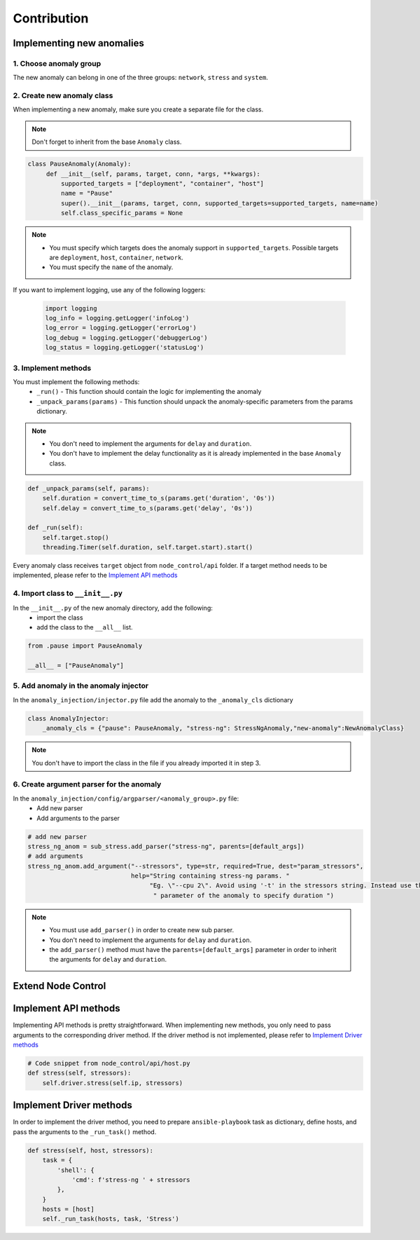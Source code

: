 ============
Contribution
============


Implementing new anomalies
==========================

1. Choose anomaly group
------------------------
The new anomaly can belong in one of the three groups: ``network``, ``stress`` and ``system``.

2. Create new anomaly class
---------------------------
When implementing a new anomaly, make sure you create a separate file for the class.

.. note::
    Don't forget to inherit from the base ``Anomaly`` class.

.. code-block:: python

   class PauseAnomaly(Anomaly):
        def __init__(self, params, target, conn, *args, **kwargs):
            supported_targets = ["deployment", "container", "host"]
            name = "Pause"
            super().__init__(params, target, conn, supported_targets=supported_targets, name=name)
            self.class_specific_params = None

.. note::
    - You must specify which targets does the anomaly support in ``supported_targets``. Possible targets are ``deployment``,
      ``host``, ``container``, ``network``.
    - You must specify the ``name`` of the anomaly.


If you want to implement logging, use any of the following loggers:

    .. code-block:: python

        import logging
        log_info = logging.getLogger('infoLog')
        log_error = logging.getLogger('errorLog')
        log_debug = logging.getLogger('debuggerLog')
        log_status = logging.getLogger('statusLog')

3. Implement methods
--------------------
You must implement the following methods:
    - ``_run()`` - This function should contain the logic for implementing the anomaly
    - ``_unpack_params(params)`` - This function should unpack the anomaly-specific parameters from the params dictionary.

.. note::
   - You don't need to implement the arguments for ``delay`` and ``duration``.
   - You don't have to implement the delay functionality as it is already implemented in the base ``Anomaly`` class.

.. code-block:: python

    def _unpack_params(self, params):
        self.duration = convert_time_to_s(params.get('duration', '0s'))
        self.delay = convert_time_to_s(params.get('delay', '0s'))

    def _run(self):
        self.target.stop()
        threading.Timer(self.duration, self.target.start).start()

Every anomaly class receives ``target`` object from ``node_control/api`` folder.
If a target method needs to be implemented, please refer to the `Implement API methods`_

4. Import class to ``__init__.py``
----------------------------------
In the ``__init__.py`` of the new anomaly directory, add the following:
    - import the class
    - add the class to the ``__all__`` list.

.. code-block:: python

    from .pause import PauseAnomaly

    __all__ = ["PauseAnomaly"]

5. Add anomaly in the anomaly injector
--------------------------------------
In the ``anomaly_injection/injector.py`` file add the anomaly to the ``_anomaly_cls`` dictionary


.. code-block:: python

    class AnomalyInjector:
        _anomaly_cls = {"pause": PauseAnomaly, "stress-ng": StressNgAnomaly,"new-anomaly":NewAnomalyClass}

.. note::
    You don't have to import the class in the file if you already imported it in step 3.


6. Create argument parser for the anomaly
-----------------------------------------
In the ``anomaly_injection/config/argparser/<anomaly_group>.py`` file:
    - Add new parser
    - Add arguments to the parser

.. code-block:: python

    # add new parser
    stress_ng_anom = sub_stress.add_parser("stress-ng", parents=[default_args])
    # add arguments
    stress_ng_anom.add_argument("--stressors", type=str, required=True, dest="param_stressors",
                                help="String containing stress-ng params. "
                                     "Eg. \"--cpu 2\". Avoid using '-t' in the stressors string. Instead use the duration"
                                      " parameter of the anomaly to specify duration ")

.. note::
   - You must use ``add_parser()`` in order to create new sub parser.
   - You don't need to implement the arguments for ``delay`` and ``duration``.
   - the ``add_parser()`` method must have the ``parents=[default_args]`` parameter in order to inherit the arguments for
     ``delay`` and ``duration``.




Extend Node Control
===================


Implement API methods
=====================
Implementing API methods is pretty straightforward. When implementing new methods, you only need to pass arguments to the
corresponding driver method. If the driver method is not implemented, please refer to `Implement Driver methods`_

.. code-block:: python

        # Code snippet from node_control/api/host.py
        def stress(self, stressors):
            self.driver.stress(self.ip, stressors)

Implement Driver methods
========================

In order to implement the driver method, you need to prepare ``ansible-playbook`` task as dictionary, define hosts,
and pass the arguments to the ``_run_task()`` method.

.. code-block:: python

    def stress(self, host, stressors):
        task = {
            'shell': {
                'cmd': f'stress-ng ' + stressors
            },
        }
        hosts = [host]
        self._run_task(hosts, task, 'Stress')
